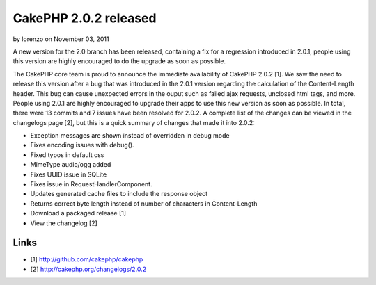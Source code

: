 CakePHP 2.0.2 released
======================

by lorenzo on November 03, 2011

A new version for the 2.0 branch has been released, containing a fix
for a regression introduced in 2.0.1, people using this version are
highly encouraged to do the upgrade as soon as possible.

The CakePHP core team is proud to announce the immediate availability
of CakePHP 2.0.2 [1]. We saw the need to release this version after a
bug that was introduced in the 2.0.1 version regarding the calculation
of the Content-Length header. This bug can cause unexpected errors in
the ouput such as failed ajax requests, unclosed html tags, and more.
People using 2.0.1 are highly encouraged to upgrade their apps to use
this new version as soon as possible. In total, there were 13 commits
and 7 issues have been resolved for 2.0.2. A complete list of the
changes can be viewed in the changelogs page [2], but this is a quick
summary of changes that made it into 2.0.2:

+ Exception messages are shown instead of overridden in debug mode
+ Fixes encoding issues with debug().
+ Fixed typos in default css
+ MimeType audio/ogg added
+ Fixes UUID issue in SQLite
+ Fixes issue in RequestHandlerComponent.
+ Updates generated cache files to include the response object
+ Returns correct byte length instead of number of characters in
  Content-Length
+ Download a packaged release [1]
+ View the changelog [2]



Links
~~~~~

+ [1] `http://github.com/cakephp/cakephp`_
+ [2] `http://cakephp.org/changelogs/2.0.2`_




.. _http://cakephp.org/changelogs/2.0.2: http://cakephp.org/changelogs/2.0.2
.. _http://github.com/cakephp/cakephp: http://github.com/cakephp/cakephp
.. meta::
    :title: CakePHP 2.0.2 released
    :description: CakePHP Article related to release,2.0.2,News
    :keywords: release,2.0.2,News
    :copyright: Copyright 2011 lorenzo
    :category: news


